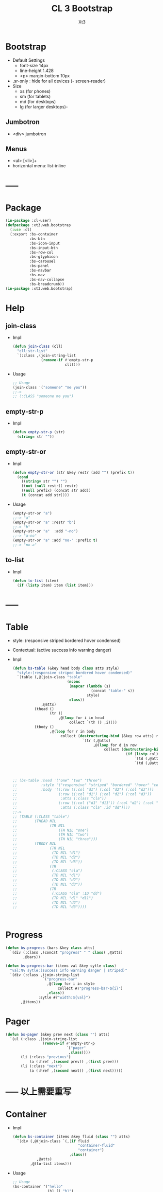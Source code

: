 #+TITLE: CL 3 Bootstrap 
#+AUTHOR: Xt3

* Bootstrap
- Default Settings
  - font-size 14px
  - line-height 1.428
  - <p> margin-bottom 10px
- .sr-only : hide for all devices (- screen-reader)
- Size
  - xs (for phones)
  - sm (for tablets)
  - md (for desktops)
  - lg (for larger desktops)-

** Jumbotron
- <div> jumbotron

** Menus
- <ul> [<li>]+
- horizontal menu: list-inline 
* -----
* Package
#+BEGIN_SRC lisp :tangle yes
(in-package :cl-user)
(defpackage :xt3.web.bootstrap
  (:use :cl)
  (:export :bs-container
           :bs-btn
           :bs-icon-input
           :bs-input-btn
           :bs-row-col
           :bs-glyphicon
           :bs-carousel
           :bs-panel
           :bs-navbar
           :bs-nav
           :bs-nav-collapse
           :bs-breadcrumb))
(in-package :xt3.web.bootstrap)
#+END_SRC
* Help
** join-class
- Impl
  #+BEGIN_SRC lisp :tangle yes
(defun join-class (cll)
  "cll:str-list"
  `(:class ,(join-string-list
             (remove-if #'empty-str-p 
                        cll))))
  #+END_SRC
- Usage
  #+BEGIN_SRC lisp
;; Usage
(join-class '("someone" "me you"))
;;->
;; (:CLASS "someone me you")
  
  #+END_SRC
** empty-str-p
- Impl
  #+BEGIN_SRC lisp :tangle yes
(defun empty-str-p (str)
  (string= str ""))
  #+END_SRC
** empty-str-or
- Impl
  #+BEGIN_SRC lisp :tangle yes
(defun empty-str-or (str &key restr (add "") (prefix t))
  (cond
    ((string= str "") "")
    ((not (null restr)) restr)
    ((null prefix) (concat str add))
    (t (concat add str))))
  #+END_SRC
- Usage
  #+BEGIN_SRC lisp
(empty-str-or "a")
;;-> "a"
(empty-str-or "a" :restr "b")
;;-> "b"
(empty-str-or "a"  :add "-no")
;;-> "a-no"
(empty-str-or "a" :add "no-" :prefix t)
;;-> "no-a"  
  #+END_SRC
** to-list
- Impl
  #+BEGIN_SRC lisp :tangle yes
(defun to-list (item)
  (if (listp item) item (list item)))
  #+END_SRC
* -----
* Table
- style: (responsive striped bordered hover condensed)
- Contextual: (active success info warning danger)
- Impl
  #+BEGIN_SRC lisp
(defun bs-table (&key head body class atts style)
  "style:(responsive striped bordered hover condensed)"
  `(table (,@(join-class "table"
                         (nconc
                          (mapcar (lambda (s)
                                    (concat "table-" s))
                                  style)
                          class))
             ,@atts)
          (thead ()
                 (tr ()
                     ,@(loop for i in head
                          collect `(th () ,i))))
          (tbody ()
                 ,@(loop for r in body
                      collect (destructuring-bind (&key row atts) r
                                `(tr (,@atts)
                                     ,@(loop for d in row
                                          collect (destructuring-bind (&key col atts) d
                                                    (if (listp col)
                                                        `(td (,@atts) ,@col)
                                                        `(td (,@atts) ,col))))))))))



;; (bs-table :head '("one" "two" "three")
;;           :style '("responsive" "striped" "bordered" "hover" "condensed")
;;           :body '((:row ((:col "d1") (:col "d2") (:col "d3")))
;;                   (:row ((:col "d1") (:col "d2") (:col "d3"))
;;                    :atts (:class "cla"))
;;                   (:row ((:col ("d1" "d11")) (:col "d2") (:col "d3"))
;;                    :atts (:class "cla" :id "dd"))))
;;->
;; (TABLE (:CLASS "table")
;;        (THEAD NIL
;;               (TR NIL
;;                   (TH NIL "one")
;;                   (TH NIL "two")
;;                   (TH NIL "three")))
;;        (TBODY NIL
;;               (TR NIL
;;                (TD NIL "d1")
;;                (TD NIL "d2")
;;                (TD NIL "d3"))
;;               (TR
;;                (:CLASS "cla")
;;                (TD NIL "d1")
;;                (TD NIL "d2")
;;                (TD NIL "d3"))
;;               (TR
;;                (:CLASS "cla" :ID "dd")
;;                (TD NIL "d1" "d11")
;;                (TD NIL "d2")
;;                (TD NIL "d3"))))



  #+END_SRC

* Progress
#+BEGIN_SRC lisp
(defun bs-progress (bars &key class atts)
  `(div (:class ,(concat "progress" " " class) ,@atts)
        ,@bars))

(defun bs-progress-bar (items val &key sytle class)
  "val:N% sytle:(success info warning danger | striped)"
  `(div (:class ,(join-string-list
                 `("progress-bar"
                   ,@(loop for i in style
                        collect #?"progress-bar-${i}")
                   ,class))
               :sytle #?"width:${val}")
       ,@items))

#+END_SRC


* Pager
#+BEGIN_SRC lisp
(defun bs-pager (&key prev next (class "") atts)
  `(ul (:class ,(join-string-list
                 (remove-if #'empty-str-p 
                            `("pager"
                             ,class))))
       (li (:class "previous")
           (a (:href ,(second prev)) ,(first prev)))
       (li (:class "next")
           (a (:href ,(second next)) ,(first next)))))

#+END_SRC

* ----- 以上需要重写
* Container
- Impl
  #+BEGIN_SRC lisp :tangle yes
(defun bs-container (items &key fluid (class "") atts)
  `(div (,@(join-class `(,(if fluid
                              "container-fluid"
                              "container")
                          ,class))
           ,@atts)
        ,@(to-list items)))
  #+END_SRC
- Usage
  #+BEGIN_SRC lisp
;; Usage
(bs-container '("hello"
                (h1 () "h1")
                (h3 () "h3"))
              :fluid t
              :class "one two")
;;-> 
;; (DIV
;;  (:CLASS "container-fluid one two")
;;  "hello"
;;  (H1 NIL "h1")
;;  (H3 NIL "h3"))
  #+END_SRC

* Button
- btn
  - (default primary success info warning danger link)
  - (lg md sm xs)
  - block
- active
- disabled

** btn
- Impl
  #+BEGIN_SRC lisp :tangle yes
(defun bs-btn (items &key (class "") atts (style "") (size "") (type "button"))
  "style:(default primary success info warning danger link)
   size:(lg md sm xs)
   type:(button submit)"
  `(button
    (:type ,type
           ,@(join-class `("btn"
                           ,(empty-str-or style :add "btn-")
                           ,(empty-str-or size :add "btn-")
                           ,class))
           ,@atts)
    ,@(to-list items)))
  #+END_SRC
- Usage
  #+BEGIN_SRC lisp
(bs-btn "button" :style "default")
;;-> 
;; (BUTTON (:TYPE "button" :CLASS "btn btn-default") "button")

(bs-btn '("button"
          (p () "btn")) :style "default" :size "sm")
;;-> 
;; (BUTTON
;;  (:TYPE "button"
;;         :CLASS "btn btn-default btn-sm")
;;  "button"
;;  (P NIL "btn"))

  
  #+END_SRC

** Groups
- <div> btn-group
  - (lg sm xs)
  - vertical
  - justified (For <button> must wrap each button in btn-group)
* Input group
** Icon+Input
- Impl
  #+BEGIN_SRC lisp :tangle yes
(defun bs-icon-input (icon id name &key (type "text") (ph name) reverse
(isize "30"))
  (let ((content `((span (:class "input-group-addon")
                         (i (:class ,#?"glyphicon glyphicon-${icon}")))
                   (input (:class "form-control" :id ,id :type ,type :name ,name :placeholder ,ph :size ,isize)))))
    (if reverse (setf content (nreverse content)))
    `(div (:class "input-group")
          ,@content)))
  #+END_SRC
** Input+Btn
- Impl
  #+BEGIN_SRC lisp :tangle yes
(defun bs-input-btn (id name title &key (type "text") (ph name) reverse (btn-style "") (isize "50"))
  (let ((content `((input (:class "form-control" :id ,id :type ,type :name ,name :placeholder ,ph :required "required" :size ,isize))
                   (div (:class "input-group-btn")
                        (button (:type "button"
                                       ,@(join-class `("btn"
                                                       ,(empty-str-or btn-style :add "btn-"))))
                                ,title)))))
    (if reverse (setf content (nreverse content)))
    `(div (:class "input-group")
          ,@content)))
  #+END_SRC
- Usage
  #+BEGIN_SRC lisp
(bs-input-btn "uemail" "uemail" "Subscribe"
               :type "email"
               :btn-style "danger"
               :ph "Email Address")
;;-> 
;; (DIV
;;  (:CLASS "input-group")
;;  (INPUT
;;   (:CLASS "form-control"
;;           :ID "uemail"
;;           :TYPE "email"
;;           :NAME "uemail"
;;           :PLACEHOLDER "Email Address"
;;           :REQUIRED "required"))
;;  (DIV
;;   (:CLASS "input-group-btn")
;;   (BUTTON
;;    (:TYPE "button"
;;           :CLASS "btn btn-danger")
;;    "Subscribe")))  
  #+END_SRC

* Grids
- Impl
  #+BEGIN_SRC lisp :tangle yes
(defun bs-row-col (items &key (class "") atts (w '("md" "xs" "sm" "lg")) )
  `(div (,@(join-class `("row" ,class)) ,@atts)
        ,@(loop for i in items
             collect (destructuring-bind (size content &key (class "") atts) i
                       (let ((att
                              (join-string-list
                               (mapcar (lambda (w s)
                                         (format nil "col-~A-~A" w s))
                                       w
                                       (to-list size)))))
                         `(div (,@(join-class `(,att ,class)) ,@atts)
                               ,@(to-list content)))))))
  #+END_SRC
- Usage
  #+BEGIN_SRC lisp
(bs-row-col '((3 "a")
              (3 ("b"))
              (3 ("c"
                  (h2 () "h2")))
              (3 ("d"))))
;;->
;; (DIV (:CLASS "row")
;;      (DIV (:CLASS "col-md-3") "a")
;;      (DIV (:CLASS "col-md-3") "b")
;;      (DIV (:CLASS "col-md-3")
;;           "c"
;;           (H2 NIL "h2"))
;;      (DIV (:CLASS "col-md-3") "d"))


(bs-row-col '(((3 4) "a")
              ((3 4) "b" :class "one")
              ((6 4) ("c") :atts (:id "ccc")))
            :w '("md" "offset-md"))
;;->
;; (DIV (:CLASS "row")
;;      (DIV (:CLASS "col-md-3 col-offset-md-4")
;;           "a")
;;      (DIV (:CLASS "col-md-3 col-offset-md-4 one")
;;           "b")
;;      (DIV (:CLASS "col-md-6 col-offset-md-4" :ID "ccc")
;;           "c"))

  
  #+END_SRC
* GlyphIcon
- Impl
  #+BEGIN_SRC lisp :tangle yes
(defun bs-glyphicon (style &key (class "") atts)
  `(span (,@(join-class `(,#?"glyphicon glyphicon-${style}"
                             ,class))
            ,@atts)))

  #+END_SRC

* Carousel
- Impl
  #+BEGIN_SRC lisp :tangle yes
(defun bs-carousel (id items &key (class "") atts )
  (let ((ooo) (slides) (count 0))
    (loop for i in items
       do (destructuring-bind (item &key (class "") atts active caption) i
            (push `(li (:data-target ,#?"#${id}"
                                     :class ,(if active "active" "")
                                     :data-slide-to ,count))
                  ooo)
            (incf count)
            (push `(div (,@(join-class `("item"
                                         ,(if active "active" "")
                                         ,class))
                           ,@atts)
                        ,item
                        ,(if caption
                             `(div (:class "carousel-caption") ,@caption)))
                  slides)))
    `(div (,@(join-class `("carousel" ,class))
             :data-ride "carousel"
             :id ,id
             ,@atts)
          ;; ooo 
          (ol (:class "carousel-indicators") ,@(nreverse ooo))
          ;; Slides
          (div (:class "carousel-inner")
               ,@(nreverse slides))
          ;; < >
          ,@(flet ((ctr (side slide title)
                   `(a (:href ,#?"#${id}" 
                              :class ,(concat side " " "carousel-control")
                              :data-slide ,slide)
                       (span (:class ,#?"glyphicon glyphicon-chevron-${side}"))
                       (span (:class "sr-only") ,title))))
            (list (ctr "left" "prev" "Previous")
                  (ctr "right" "next" "Next"))))))
#+END_SRC
- Usage
  #+BEGIN_SRC lisp
(bs-carousel
 "carl"
 '(((img (:src "" :alt "")))
   ((img (:src "" :alt "")) :active t)
   ((img (:src "" :alt ""))
    :caption ((h3 () "h3")
              (p () "pp")))
   ("hh")))
;;-> 
;; (DIV (:CLASS "carousel" :DATA-RIDE "carousel" :ID "carl")
;;      (OL (:CLASS "carousel-indicators")
;;          (LI (:DATA-TARGET "#carl" :CLASS "" :DATA-SLIDE-TO 0))
;;          (LI (:DATA-TARGET "#carl" :CLASS "active" :DATA-SLIDE-TO 1))
;;          (LI (:DATA-TARGET "#carl" :CLASS "" :DATA-SLIDE-TO 2))
;;          (LI (:DATA-TARGET "#carl" :CLASS "" :DATA-SLIDE-TO 3)))
;;      (DIV (:CLASS "carousel-inner")
;;           (DIV (:CLASS "item")
;;                (IMG (:SRC "" :ALT ""))
;;                NIL)
;;           (DIV (:CLASS "item active")
;;                (IMG (:SRC "" :ALT ""))
;;                NIL)
;;           (DIV (:CLASS "item")
;;                (IMG (:SRC "" :ALT ""))
;;                (DIV (:CLASS "carousel-caption")
;;                     (H3 NIL "h3")
;;                     (P NIL "pp")))
;;           (DIV (:CLASS "item") "hh" NIL))
;;      (A (:HREF "#carl" :CLASS "left carousel-control" :DATA-SLIDE "prev")
;;         (SPAN (:CLASS "glyphicon glyphicon-chevron-left"))
;;         (SPAN (:CLASS "sr-only") "Previous"))
;;      (A (:HREF "#carl" :CLASS "right carousel-control" :DATA-SLIDE "next")
;;         (SPAN (:CLASS "glyphicon glyphicon-chevron-right"))
;;         (SPAN (:CLASS "sr-only") "Next")))

  
  #+END_SRC
* Panel
- Impl
  #+BEGIN_SRC lisp :tangle yes
(defun bs-panel (&key header body footer (class "") atts (style ""))
  (flet ((fn (part str)
           (destructuring-bind
                 (item &key (class "") atts) part
             `(div (,@(join-class `(,(concat "panel-" str) ,class)) ,@atts)
                   ,@(to-list item)))))
    `(div (,@(join-class `("panel"
                           ,(empty-str-or style :add "panel-")
                           ,class))
             ,@atts)
          ,(if header (fn header "heading"))
          ,(fn body "body")
          ,(if footer (fn footer "footer")))))
  #+END_SRC
- Usage
  #+BEGIN_SRC lisp
(bs-panel :style "default"
          :header '("Heading")
          :footer '("Footer")
          :body '("Content"))

;;-> 
;; (DIV
;;  (:CLASS "panel panel-default")
;;  (DIV
;;   (:CLASS "panel-heading")
;;   "Heading")
;;  (DIV
;;   (:CLASS "panel-footer")
;;   "Heading")
;;  (DIV
;;   (:CLASS "panel-body")
;;   "Content"))
  #+END_SRC
** Group
- group : <div> panel-group  [<div> panel]+

* Navigation Bars
- <nav> navbar navbar-default [navbar-fixed-[...]]
  - container[-fluid]
    - navbar-header
      - navbar-brand
    - <ul> nav navbar-nav [<li> ..]+
- Impl
  #+BEGIN_SRC lisp :tangle yes
(defun bs-navbar (navs &key brand (class "") atts (style "default") fluid (fixed ""))
  "style:(default inverse) fixed:(top bottom)"
  `(div (,@(join-class `("navbar"
                         ,(empty-str-or style :add "navbar-")
                         ,(empty-str-or fixed :add "navbar-fixed-")
                         ,class))
           ,@atts)
        (div (:class ,(concat "container" (if fluid "-fluid" "")))
             (div (:class "navbar-header")
                  ,@(to-list brand))
             ,@navs)))

(defun bs-nav (items &key (class "") atts (align ""))
  "align:(right left)"
  `(ul (,@(join-class `("nav navbar-nav"
                         ,(empty-str-or align :add "navbar-")
                         ,class)))
        ,@(loop for i in items
             collect
               (destructuring-bind
                     (item &key (class "") atts (href "#") sp) i
                 (if sp
                     item
                     `(li (:class ,class ,@atts)
                          (a (:href ,href)
                             ,@(to-list item))))))))

(defun bs-nav-collapse (target &key (icons 3))
  `(button (:class "navbar-toggle"
                   :type "button"
                   :data-toggle "collapse"
                   :data-target ,target)
        ,@(loop repeat icons
             collect '(span (:class "icon-bar")))))

  #+END_SRC
- Usage
  #+BEGIN_SRC lisp
(bs-navbar `("navbar") :fixed "bottom")

(bs-navbar `(,(bs-nav `((1)
                        (2)
                        (,(bs-dropdown "dd" '((1) (2)) :tag 'li) :sp t)))
              ,(bs-nav '((1) (2)) :align "right")
              ,(bs-btn '("button") :style "danger" :class "navbar-btn")
              (p (:class "navbar-text") "text" ))
           :brand '((a (:class "navbar-brand" :href "#") "Home")))

(bs-navbar `((div (:class "collapse navbar-collapse" :id "myNB")
                  ,(bs-nav '((1)
                             (2)))))
           :brand `(,(bs-nav-collapse "#myNB")
                     (a (:class "navbar-brand" :href "#") "Home")))
  
  #+END_SRC

* Breadcrumb
- Impl
  #+BEGIN_SRC lisp :tangle yes
(defun bs-breadcrumb (pages &key (class "") atts)
  `(ul (,@(join-class `("breadcrumb" ,class))
          ,@atts)
       ,@(loop for i in pages
            collect (destructuring-bind (page &key href (class "") atts) i
                      (if href 
                          `(li (:class ,class ,@atts)
                               (a (:href ,href) ,@(to-list page)))
                          `(li (:class ,class ,@atts)
                               ,@(to-list page)))))))
  #+END_SRC
- Usage
  #+BEGIN_SRC lisp
(bs-breadcrumb '((("one"))
                 (("two") :class "active")
                 (("three") :class "disabled")))
;;-> 
(UL
 (:CLASS "breadcrumb")
 (LI
  (:CLASS "")
  (A (:HREF "#") "one"))
 (LI
  (:CLASS "active")
  (A (:HREF "#") "two"))
 (LI
  (:CLASS "disabled")
  (A
   (:HREF "#")
   "three"
   (SPAN (:CLASS "divider")))))  
  #+END_SRC
* Pagination
#+BEGIN_SRC lisp
(defun bs-pagination (pages &key (class "") atts size)
  `(ul (,@(join-class `("pagination"
                        ,(empty-str-or size :add "pagination-")
                        ,class))
          ,@atts)
       ,@(loop for i in pages
            collect (destructuring-bind (page &key (href "#") (class "") atts) i
                      `(li (:class ,class ,@atts)
                           (a (:href ,href) ,@(to-list page)))))))

(bs-pagination '(((1))
                 ((2) :class "active")
                 ((3) :class "disabled"))
               :size "lg"
               )
;; (UL
;;  (:CLASS "pagination pagination-lg")
;;  (LI
;;   (:CLASS "")
;;   (A (:HREF "#") 1))
;;  (LI
;;   (:CLASS "active")
;;   (A (:HREF "#") 2))
;;  (LI
;;   (:CLASS "disabled")
;;   (A (:HREF "#") 3)))
;;-> 
;; (UL
;;  (:CLASS "pagination pagination-lg")
;;  (LI
;;   (:CLASS NIL)
;;   (A (:HREF "#") 1))
;;  (LI
;;   (:CLASS "active")
;;   (A (:HREF "#") 2))
;;  (LI
;;   (:CLASS "disabled")
;;   (A (:HREF "#") 3)))
#+END_SRC

* --- 以下也许还需要修改
* List Groups
- li
  #+BEGIN_SRC lisp
(defun bs-lgroup-li (items &key (class "") atts)
  `(ul (,@(join-class `("list-group" ,class)) ,@atts)
       ,@(loop for i in items
            collect (destructuring-bind (item &key (class "") atts (style "")) i
                      `(li (,@(join-class `("list-group-item"
                                            ,class
                                            ,(empty-str-or style :add "list-group-item-")))
                              ,@atts)
                           ,@(to-list item))))))

;; (bs-lgroup-li '((("one" (span (:class "badge") 3)))
;;                 (2 :class "active" :style "success")
;;                 (3 :class "disabled")))
;;-> 
;; (UL
;;  (:CLASS "list-group")
;;  (LI
;;   (:CLASS "list-group-item")
;;   "one"
;;   (SPAN (:CLASS "badge") 3))
;;  (LI
;;   (:CLASS "list-group-item active list-group-item-success")
;;   2)
;;  (LI
;;   (:CLASS "list-group-item disabled")
;;   3))
  #+END_SRC
- a
  #+BEGIN_SRC lisp
(defun bs-lgroup-a (items &key (class "") atts)
  `(div (,@(join-class `("list-group" ,class)) ,@atts)
       ,@(loop for i in items
            collect (destructuring-bind (item &key (class "") atts (style "") (href "#")) i
                      `(a (,@(join-class `("list-group-item"
                                           ,class
                                           ,(empty-str-or style :add "list-group-item-")))
                             :href ,href
                             ,@atts)
                           ,@(if (not (listp item)) (list item) item))))))

  
;; (bs-lgroup-a '(("one" :href "http://no.com")))
;;-> 
;; (DIV
;;  (:CLASS "list-group")
;;  (A
;;   (:CLASS "list-group-item"
;;           :HREF "http://no.com")
;;   "one"))


  #+END_SRC
- Custom: (heading text)
  #+BEGIN_SRC lisp
(bs-lgroup-a '((((h4 (:class "list-group-item-heading") Heading)
                 (p (:class "list-group-item-text") Text)))))
  #+END_SRC


* Dropdown
- <div> dropdown
  - <button> dropdown-toggel data-toggle="dropdown"
    - <span> caret
  - <ul> dropdown-menu [<li> <a>]+
- d.b
  #+BEGIN_SRC lisp
(defun bs-dropdown (title menus &key (class "") atts (style "") (direction "down") (tag 'div))
  `(,tag (,@(join-class `(,#?"drop${direction}" ,class)) ,@atts)
         (button (,@(join-class `("btn"
                                  ,(empty-str-or style :add "btn-")))
                    :type "button" :data-toggle "dropdown")
                 ,title
                 (span (:class "caret")))
         (ul (:class "dropdown-menu")
             ,@(loop for i in menus
                  collect (destructuring-bind
                                (menu &key (class "") atts (href "#") header) i
                            (cond
                              ((equal menu :-) '(li (:class "divider")))
                              (header `(li (:class "dropdown-header")
                                           ,menu))
                              (t `(li (:class ,class ,@atts)
                                      (a (:href ,href)
                                         ,@(to-list menu))))))))))
  




;; (bs-dropdown "Dropdown" 
;;              '(("HTML")
;;                (:-)
;;                ("Header" :header t)
;;                ("CSS" :class "active")
;;                ("JS" :atts (:id "js")))
;;              :style "primary")
;;-> 
;; (DIV (:CLASS "dropdown")
;;      (BUTTON (:CLASS "btn btn-primary"
;;                      :TYPE "button"
;;                      :DATA-TOGGLE "dropdown")
;;              "Dropdown"
;;              (SPAN (:CLASS "caret")))
;;      (UL (:CLASS "dropdown-menu")
;;          (LI (:CLASS "")
;;              (A (:HREF "#") "HTML"))
;;          (LI (:CLASS "divider"))
;;          (LI (:CLASS "dropdown-header")
;;              "Header")
;;          (LI (:CLASS "active")
;;           (A (:HREF "#") "CSS"))
;;          (LI (:CLASS "" :ID "js")
;;           (A (:HREF "#") "JS"))))


  #+END_SRC

* Collapse
- Toggle
  - <button> data-toggle="collapse" data-target="#target"
  - <a> data-toggle="collapse" href="#target"
- Target: <div> collapse id="target"
- collapse [in]
  #+BEGIN_SRC lisp
(defun bs-collapse-a (title target &key (class "") atts )
  `(a (:data-toggle "collapse" :href ,target ,@atts)
      ,@(to-list title)))

(defun bs-collapse-btn (title target &key (class "") atts )
  `(button (:data-toggle "collapse" :data-target ,target ,@atts)
           ,@(to-list title)))

(defun bs-collapse-tg (id content &key (class "") atts )
  `(div (:id ,id ,@(join-class `("collapse" ,class)) ,@atts)
        ,@(to-list content)))

  #+END_SRC


** panel
- Panel
  - heading title {Collapse-a}
  - <div> collapse  panel-collapse
    - boody
    - footer

** list group

* Tabs | Pills
- <ul> nav nav-tabs [<li> <a>]+
  #+BEGIN_SRC lisp
(defun bs-tabs (tabs &key (class "") atts align toggle)
  "align:(justified)"
  `(ul (,@(join-class `("nav nav-tabs"
                        ,(empty-str-or align :add "nav-")
                        ,class))
          ,@atts)
       ,@(loop for i in tabs
            collect
              (destructuring-bind
                    (item &key (class "") atts (href "#") sp) i
                (if sp
                    item
                    `(li (,@(join-class `("" ,class)) ,@atts)
                         ,(if toggle
                              `(a (:href ,href :data-toggle "tab")
                                  ,@(to-list item))
                              `(a (:href ,href)
                                  ,@(to-list item)))))))))
  

;; (bs-tabs `(("one")
;;            ("two")
;;            (,(bs-dropdown "dp" '((1) (2) (3)) :tag 'li) :sp t)
;;            ("three")))
;;-> 
;; (UL (:CLASS "nav nav-tabs")
;;     (LI (:CLASS "")
;;         (A (:HREF "#") "one"))
;;     (LI (:CLASS "")
;;         (A (:HREF "#") "two"))
;;     (LI (:CLASS "dropdown")
;;         (BUTTON (:CLASS "btn"
;;                         :TYPE "button"
;;                         :DATA-TOGGLE "dropdown")
;;                 "dp"
;;                 (SPAN (:CLASS "caret")))
;;         (UL (:CLASS "dropdown-menu")
;;             (LI (:CLASS "")
;;                 (A (:HREF "#") 1))
;;             (LI (:CLASS "")
;;                 (A (:HREF "#") 2))
;;             (LI (:CLASS "")
;;                 (A (:HREF "#") 3))))
;;     (LI (:CLASS "")
;;         (A (:HREF "#") "three")))

;; (bs-tabs `(("one" :href "#one")
;;            ("two" :href "#two")
;;            ("three" :href "#three"))
;;          :toggle t)

(defun bs-tab-content (items &key (class "") atts )
  `(div (,@(join-class `("tab-content" ,class)) ,@atts)
      ,@(loop for i in items
           collect
             (destructuring-bind
                   (item &key (class "") atts id) i
               `(div (:id ,id ,@(join-class `("tab-pane" ,class)) ,@atts)
                     ,@(to-list item))))))

;; (bs-tab-content '((((h3 () "one")
;;                     (p () "content"))
;;                    :id "one" :class "fade in active")
;;                   (((h3 () "two")
;;                     (p () "content"))
;;                    :id "two" :class "fade")
;;                   (((h3 () "three")
;;                     (p () "content"))
;;                    :id "three" :class "fade")))

  #+END_SRC
- <ul> nav nav-pills [<li> <a>]+
  #+BEGIN_SRC lisp
(defun bs-pills (pills &key (class "") atts (align "") stacked toggle)
  "align:(justified)"
  `(ul (,@(join-class `("nav nav-pills"
                        ,(empty-str-or align :add "nav-")
                        ,(if stacked "nav-stacked" "")
                        ,class))
          ,@atts)
       ,@(loop for i in tabs
            collect
              (destructuring-bind
                    (item &key (class "") atts (href "#") sp) i
                (if sp
                    item
                    `(li (,@(join-class `("" ,class)) ,@atts)
                         ,(if toggle
                              `(a (:href ,href :data-toggle "tab")
                                  ,@(to-list item))
                              `(a (:href ,href)
                                  ,@(to-list item)))))))))
  #+END_SRC


** Toggle
#+BEGIN_SRC lisp
(defun bs-tab-content (items &key (class "") atts )
  `(div (,@(join-class `("tab-content" ,class)) ,@atts)
      ,@(loop for i in items
           collect
             (destructuring-bind
                   (item &key (class "") atts id) i
               `(div (:id ,id ,@(join-class `("tab-pane" ,class)) ,@atts)
                     ,@(to-list item))))))

;; (bs-tab-content '((((h3 () "one")
;;                     (p () "content"))
;;                    :id "one" :class "fade in active")
;;                   (((h3 () "two")
;;                     (p () "content"))
;;                    :id "two" :class "fade")
;;                   (((h3 () "three")
;;                     (p () "content"))
;;                    :id "three" :class "fade")))

#+END_SRC
* Form
- .form-control : width 100%  (input textarea select)
- Layout
  - Vertical (default)
  - Horizontal
    - <label> control-label
  - Inline
- <form> [form-inline|horizontal]
  - [form-group]+
  - Other
- Maybe
  #+BEGIN_SRC lisp
;; NO
;; (bs-form `(,(bs-form-group
;;              `((label (:class "control-label" :for "name") "label")
;;                ,(bs-input "input" :type "test" :form t )))
;;             ,(bs-form-group))
;;          :style "horizontal")
  
  #+END_SRC

* Media Object
#+BEGIN_SRC lisp
(defun bs-media (&key left body right  (class "") atts)
  "position:(top middle bottom)"
  (flet ((fn (item side)
           (destructuring-bind (obj &key (pos "") (class "") atts) item
             `(div (,@(join-class `(,(concat "media-" side)
                                    ,(empty-str-or pos :add "media-")
                                    ,class))
                      ,@atts)
                   ,@(to-list obj))))) ;; ? add-class obj "media-object"
    `(div (,@(join-class `("media" ,class)) ,@atts)
          ,(if left (fn left "left")) 
          (div (:class "media-body") ,@body) ;; ? add-first-class "media-heading"
          ,(if right (fn right "right")))))


;; (bs-media :left '(((img (:class "media-object" :src "img.jpg") ))
;;                   :pos "top")
;;           :body '((h3 (:class "media-heading") "One")
;;                   (p () "PPPPP"))
;;           :right  '(((img (:class "media-object" :src "img.jpg") )
;;                      (p () "ppp"))
;;                     :pos "bottom"))
;;-> 
;; (DIV (:CLASS "media")
;;      (DIV (:CLASS "media-left media-top")
;;           (IMG (:CLASS "media-object" :SRC "img.jpg")))
;;      (DIV (:CLASS "media-body")
;;           (H3 (:CLASS "media-heading")
;;               "One")
;;           (P NIL "PPPPP"))
;;      (DIV (:CLASS "media-right media-bottom")
;;           (IMG (:CLASS "media-object" :SRC "img.jpg"))
;;           (P NIL "ppp")))

;; (bs-media
;;  :left '(((img (:class "media-object" :src "img.jpg") ))
;;          :pos "top")
;;  :body `(,(bs-media
;;            :left '(((img (:class "media-object" :src "img.jpg") ))
;;                    :pos "top")
;;            :body '((h3 (:class "media-heading") "One")
;;                    (p () "PPPPP")))))
;;-> 
;; (DIV (:CLASS "media")
;;      (DIV (:CLASS "media-left media-top")
;;           (IMG (:CLASS "media-object"
;;                        :SRC "img.jpg")))
;;      (DIV (:CLASS "media-body")
;;           (DIV (:CLASS "media")
;;                (DIV (:CLASS "media-left media-top")
;;                     (IMG (:CLASS "media-object" :SRC "img.jpg")))
;;                (DIV
;;                 (:CLASS "media-body")
;;                 (H3 (:CLASS "media-heading")
;;                     "One")
;;                 (P NIL "PPPPP"))
;;                NIL))
;;      NIL)

#+END_SRC

* Modal
- modal
  - -dialog
    - -header
      - [<button> close data-dismiss="modal" > &times;]
      - -title
    - -body
    - -footer
      - [<button> data-dismiss="modal"]


#+BEGIN_SRC lisp

(bs-btn '("Open Model") :style "info" :size "lg" :atts '(:data-toggle "modal" :data-target "#myModal"))

(defun bs-modal (id items &key header body footer (class "") atts (effect "fade") (size "") )
  `(div (:id ,id
         ,@(join-class `("modal" ,effect ,class)) 
         ,@atts)
        (div (,@(join-class `("model-dialog"
                              ,(empty-str-or size :add "modal-"))))
             (div (:class "modal-content")
                  ,(if header 
                       `(div (:class "modal-header")
                             (button (:class "close"
                                             :type "button"
                                             :data-dismiss "modal")
                                     "&times;")
                             ,@header))
                  ,(if body 
                       `(div (:class "modal-body")
                             ,@body))
                  ,(if footer 
                       `(div (:class "modal-footer")
                             ,@footer
                             (button (:class "btn btn-default"
                                             :type "button"
                                             :data-dismiss "modal")
                                     "Close")))))))
;; Maybe
;; (defun ->bs-modal (id)
;;   `((bs-btn ("Open Model") :style "info" :size "lg"
;;             :atts (:data-toggle "modal" :data-target ,#?"#${id}"))
;;     (bs-modal id)))
#+END_SRC

* Tooltip
- data-toggel="tooltip" data-placement="top|bottom|left|right" title="aaa"
- script
  #+BEGIN_SRC html
<script>
$(document).ready(function(){
    $('[data-toggle="tooltip"]').tooltip(); 
});
</script>  
  #+END_SRC
* Popover
- title="Header" data-toggle="popover" data-placement="top|.." data-content="Content"
- title="Dismissible popover" data-toggle="popover" data-trigger="focus|hover" data-content="Click Other close"
- script
  #+BEGIN_SRC html
<script>
$(document).ready(function(){
    $('[data-toggle="popover"]').popover();   
});
</script>  
  #+END_SRC
* Scrollspy
- <body> data-spy="scroll" data-target=".navbar" data-offset="50"
  - [navbar <li><a> href="#section1"]+
  - [<div> id=section1]+
- Vertical
  - <body> data-spy="scroll" data-target="#myScrollspy" data-offset="20"
    - [<nav> id=myScrollspy <li><a> href="#section1" ]+
    - [<div> id=section1]+
* Affix
- <nav> navbar navbar-inverse data-spy="affix" data-offset-top="197"
- <ul> nav nav-pills nav-stacked data-spy="affix" data-offset-top="205"

* -----
* Waiting
#+BEGIN_SRC lisp
;; Base 
(defun bs-base (items &key (class "") atts )
  `(div (,@(join-class `("" ,class)) ,@atts)
      ,@(loop for i in items
           collect
             (destructuring-bind
                   (item &key (class "") atts ) i
               `(div (,@(join-class `("" ,class)) ,@atts)
                     ,@(to-list item))))))

#+END_SRC
